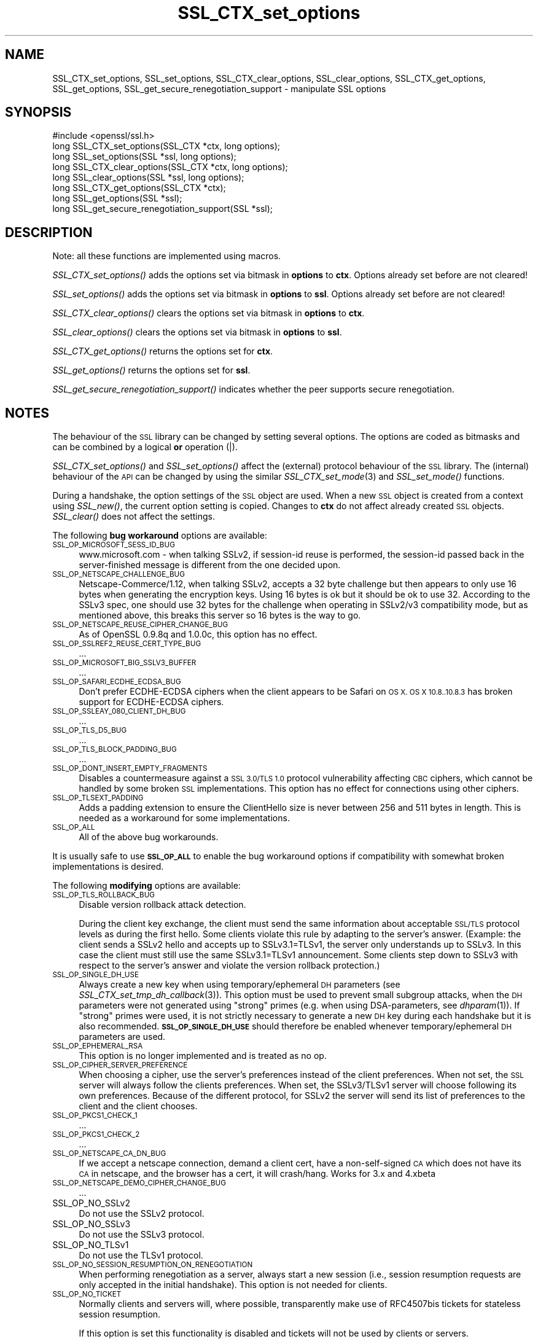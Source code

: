 .\" Automatically generated by Pod::Man 2.28 (Pod::Simple 3.28)
.\"
.\" Standard preamble:
.\" ========================================================================
.de Sp \" Vertical space (when we can't use .PP)
.if t .sp .5v
.if n .sp
..
.de Vb \" Begin verbatim text
.ft CW
.nf
.ne \\$1
..
.de Ve \" End verbatim text
.ft R
.fi
..
.\" Set up some character translations and predefined strings.  \*(-- will
.\" give an unbreakable dash, \*(PI will give pi, \*(L" will give a left
.\" double quote, and \*(R" will give a right double quote.  \*(C+ will
.\" give a nicer C++.  Capital omega is used to do unbreakable dashes and
.\" therefore won't be available.  \*(C` and \*(C' expand to `' in nroff,
.\" nothing in troff, for use with C<>.
.tr \(*W-
.ds C+ C\v'-.1v'\h'-1p'\s-2+\h'-1p'+\s0\v'.1v'\h'-1p'
.ie n \{\
.    ds -- \(*W-
.    ds PI pi
.    if (\n(.H=4u)&(1m=24u) .ds -- \(*W\h'-12u'\(*W\h'-12u'-\" diablo 10 pitch
.    if (\n(.H=4u)&(1m=20u) .ds -- \(*W\h'-12u'\(*W\h'-8u'-\"  diablo 12 pitch
.    ds L" ""
.    ds R" ""
.    ds C` ""
.    ds C' ""
'br\}
.el\{\
.    ds -- \|\(em\|
.    ds PI \(*p
.    ds L" ``
.    ds R" ''
.    ds C`
.    ds C'
'br\}
.\"
.\" Escape single quotes in literal strings from groff's Unicode transform.
.ie \n(.g .ds Aq \(aq
.el       .ds Aq '
.\"
.\" If the F register is turned on, we'll generate index entries on stderr for
.\" titles (.TH), headers (.SH), subsections (.SS), items (.Ip), and index
.\" entries marked with X<> in POD.  Of course, you'll have to process the
.\" output yourself in some meaningful fashion.
.\"
.\" Avoid warning from groff about undefined register 'F'.
.de IX
..
.nr rF 0
.if \n(.g .if rF .nr rF 1
.if (\n(rF:(\n(.g==0)) \{
.    if \nF \{
.        de IX
.        tm Index:\\$1\t\\n%\t"\\$2"
..
.        if !\nF==2 \{
.            nr % 0
.            nr F 2
.        \}
.    \}
.\}
.rr rF
.\"
.\" Accent mark definitions (@(#)ms.acc 1.5 88/02/08 SMI; from UCB 4.2).
.\" Fear.  Run.  Save yourself.  No user-serviceable parts.
.    \" fudge factors for nroff and troff
.if n \{\
.    ds #H 0
.    ds #V .8m
.    ds #F .3m
.    ds #[ \f1
.    ds #] \fP
.\}
.if t \{\
.    ds #H ((1u-(\\\\n(.fu%2u))*.13m)
.    ds #V .6m
.    ds #F 0
.    ds #[ \&
.    ds #] \&
.\}
.    \" simple accents for nroff and troff
.if n \{\
.    ds ' \&
.    ds ` \&
.    ds ^ \&
.    ds , \&
.    ds ~ ~
.    ds /
.\}
.if t \{\
.    ds ' \\k:\h'-(\\n(.wu*8/10-\*(#H)'\'\h"|\\n:u"
.    ds ` \\k:\h'-(\\n(.wu*8/10-\*(#H)'\`\h'|\\n:u'
.    ds ^ \\k:\h'-(\\n(.wu*10/11-\*(#H)'^\h'|\\n:u'
.    ds , \\k:\h'-(\\n(.wu*8/10)',\h'|\\n:u'
.    ds ~ \\k:\h'-(\\n(.wu-\*(#H-.1m)'~\h'|\\n:u'
.    ds / \\k:\h'-(\\n(.wu*8/10-\*(#H)'\z\(sl\h'|\\n:u'
.\}
.    \" troff and (daisy-wheel) nroff accents
.ds : \\k:\h'-(\\n(.wu*8/10-\*(#H+.1m+\*(#F)'\v'-\*(#V'\z.\h'.2m+\*(#F'.\h'|\\n:u'\v'\*(#V'
.ds 8 \h'\*(#H'\(*b\h'-\*(#H'
.ds o \\k:\h'-(\\n(.wu+\w'\(de'u-\*(#H)/2u'\v'-.3n'\*(#[\z\(de\v'.3n'\h'|\\n:u'\*(#]
.ds d- \h'\*(#H'\(pd\h'-\w'~'u'\v'-.25m'\f2\(hy\fP\v'.25m'\h'-\*(#H'
.ds D- D\\k:\h'-\w'D'u'\v'-.11m'\z\(hy\v'.11m'\h'|\\n:u'
.ds th \*(#[\v'.3m'\s+1I\s-1\v'-.3m'\h'-(\w'I'u*2/3)'\s-1o\s+1\*(#]
.ds Th \*(#[\s+2I\s-2\h'-\w'I'u*3/5'\v'-.3m'o\v'.3m'\*(#]
.ds ae a\h'-(\w'a'u*4/10)'e
.ds Ae A\h'-(\w'A'u*4/10)'E
.    \" corrections for vroff
.if v .ds ~ \\k:\h'-(\\n(.wu*9/10-\*(#H)'\s-2\u~\d\s+2\h'|\\n:u'
.if v .ds ^ \\k:\h'-(\\n(.wu*10/11-\*(#H)'\v'-.4m'^\v'.4m'\h'|\\n:u'
.    \" for low resolution devices (crt and lpr)
.if \n(.H>23 .if \n(.V>19 \
\{\
.    ds : e
.    ds 8 ss
.    ds o a
.    ds d- d\h'-1'\(ga
.    ds D- D\h'-1'\(hy
.    ds th \o'bp'
.    ds Th \o'LP'
.    ds ae ae
.    ds Ae AE
.\}
.rm #[ #] #H #V #F C
.\" ========================================================================
.\"
.IX Title "SSL_CTX_set_options 3"
.TH SSL_CTX_set_options 3 "2015-07-09" "1.0.2d" "OpenSSL"
.\" For nroff, turn off justification.  Always turn off hyphenation; it makes
.\" way too many mistakes in technical documents.
.if n .ad l
.nh
.SH "NAME"
SSL_CTX_set_options, SSL_set_options, SSL_CTX_clear_options, SSL_clear_options, SSL_CTX_get_options, SSL_get_options, SSL_get_secure_renegotiation_support \- manipulate SSL options
.SH "SYNOPSIS"
.IX Header "SYNOPSIS"
.Vb 1
\& #include <openssl/ssl.h>
\&
\& long SSL_CTX_set_options(SSL_CTX *ctx, long options);
\& long SSL_set_options(SSL *ssl, long options);
\&
\& long SSL_CTX_clear_options(SSL_CTX *ctx, long options);
\& long SSL_clear_options(SSL *ssl, long options);
\&
\& long SSL_CTX_get_options(SSL_CTX *ctx);
\& long SSL_get_options(SSL *ssl);
\&
\& long SSL_get_secure_renegotiation_support(SSL *ssl);
.Ve
.SH "DESCRIPTION"
.IX Header "DESCRIPTION"
Note: all these functions are implemented using macros.
.PP
\&\fISSL_CTX_set_options()\fR adds the options set via bitmask in \fBoptions\fR to \fBctx\fR.
Options already set before are not cleared!
.PP
\&\fISSL_set_options()\fR adds the options set via bitmask in \fBoptions\fR to \fBssl\fR.
Options already set before are not cleared!
.PP
\&\fISSL_CTX_clear_options()\fR clears the options set via bitmask in \fBoptions\fR
to \fBctx\fR.
.PP
\&\fISSL_clear_options()\fR clears the options set via bitmask in \fBoptions\fR to \fBssl\fR.
.PP
\&\fISSL_CTX_get_options()\fR returns the options set for \fBctx\fR.
.PP
\&\fISSL_get_options()\fR returns the options set for \fBssl\fR.
.PP
\&\fISSL_get_secure_renegotiation_support()\fR indicates whether the peer supports
secure renegotiation.
.SH "NOTES"
.IX Header "NOTES"
The behaviour of the \s-1SSL\s0 library can be changed by setting several options.
The options are coded as bitmasks and can be combined by a logical \fBor\fR
operation (|).
.PP
\&\fISSL_CTX_set_options()\fR and \fISSL_set_options()\fR affect the (external)
protocol behaviour of the \s-1SSL\s0 library. The (internal) behaviour of
the \s-1API\s0 can be changed by using the similar
\&\fISSL_CTX_set_mode\fR\|(3) and \fISSL_set_mode()\fR functions.
.PP
During a handshake, the option settings of the \s-1SSL\s0 object are used. When
a new \s-1SSL\s0 object is created from a context using \fISSL_new()\fR, the current
option setting is copied. Changes to \fBctx\fR do not affect already created
\&\s-1SSL\s0 objects. \fISSL_clear()\fR does not affect the settings.
.PP
The following \fBbug workaround\fR options are available:
.IP "\s-1SSL_OP_MICROSOFT_SESS_ID_BUG\s0" 4
.IX Item "SSL_OP_MICROSOFT_SESS_ID_BUG"
www.microsoft.com \- when talking SSLv2, if session-id reuse is
performed, the session-id passed back in the server-finished message
is different from the one decided upon.
.IP "\s-1SSL_OP_NETSCAPE_CHALLENGE_BUG\s0" 4
.IX Item "SSL_OP_NETSCAPE_CHALLENGE_BUG"
Netscape\-Commerce/1.12, when talking SSLv2, accepts a 32 byte
challenge but then appears to only use 16 bytes when generating the
encryption keys.  Using 16 bytes is ok but it should be ok to use 32.
According to the SSLv3 spec, one should use 32 bytes for the challenge
when operating in SSLv2/v3 compatibility mode, but as mentioned above,
this breaks this server so 16 bytes is the way to go.
.IP "\s-1SSL_OP_NETSCAPE_REUSE_CIPHER_CHANGE_BUG\s0" 4
.IX Item "SSL_OP_NETSCAPE_REUSE_CIPHER_CHANGE_BUG"
As of OpenSSL 0.9.8q and 1.0.0c, this option has no effect.
.IP "\s-1SSL_OP_SSLREF2_REUSE_CERT_TYPE_BUG\s0" 4
.IX Item "SSL_OP_SSLREF2_REUSE_CERT_TYPE_BUG"
\&...
.IP "\s-1SSL_OP_MICROSOFT_BIG_SSLV3_BUFFER\s0" 4
.IX Item "SSL_OP_MICROSOFT_BIG_SSLV3_BUFFER"
\&...
.IP "\s-1SSL_OP_SAFARI_ECDHE_ECDSA_BUG\s0" 4
.IX Item "SSL_OP_SAFARI_ECDHE_ECDSA_BUG"
Don't prefer ECDHE-ECDSA ciphers when the client appears to be Safari on \s-1OS X.
OS X 10.8..10.8.3\s0 has broken support for ECDHE-ECDSA ciphers.
.IP "\s-1SSL_OP_SSLEAY_080_CLIENT_DH_BUG\s0" 4
.IX Item "SSL_OP_SSLEAY_080_CLIENT_DH_BUG"
\&...
.IP "\s-1SSL_OP_TLS_D5_BUG\s0" 4
.IX Item "SSL_OP_TLS_D5_BUG"
\&...
.IP "\s-1SSL_OP_TLS_BLOCK_PADDING_BUG\s0" 4
.IX Item "SSL_OP_TLS_BLOCK_PADDING_BUG"
\&...
.IP "\s-1SSL_OP_DONT_INSERT_EMPTY_FRAGMENTS\s0" 4
.IX Item "SSL_OP_DONT_INSERT_EMPTY_FRAGMENTS"
Disables a countermeasure against a \s-1SSL 3.0/TLS 1.0\s0 protocol
vulnerability affecting \s-1CBC\s0 ciphers, which cannot be handled by some
broken \s-1SSL\s0 implementations.  This option has no effect for connections
using other ciphers.
.IP "\s-1SSL_OP_TLSEXT_PADDING\s0" 4
.IX Item "SSL_OP_TLSEXT_PADDING"
Adds a padding extension to ensure the ClientHello size is never between
256 and 511 bytes in length. This is needed as a workaround for some
implementations.
.IP "\s-1SSL_OP_ALL\s0" 4
.IX Item "SSL_OP_ALL"
All of the above bug workarounds.
.PP
It is usually safe to use \fB\s-1SSL_OP_ALL\s0\fR to enable the bug workaround
options if compatibility with somewhat broken implementations is
desired.
.PP
The following \fBmodifying\fR options are available:
.IP "\s-1SSL_OP_TLS_ROLLBACK_BUG\s0" 4
.IX Item "SSL_OP_TLS_ROLLBACK_BUG"
Disable version rollback attack detection.
.Sp
During the client key exchange, the client must send the same information
about acceptable \s-1SSL/TLS\s0 protocol levels as during the first hello. Some
clients violate this rule by adapting to the server's answer. (Example:
the client sends a SSLv2 hello and accepts up to SSLv3.1=TLSv1, the server
only understands up to SSLv3. In this case the client must still use the
same SSLv3.1=TLSv1 announcement. Some clients step down to SSLv3 with respect
to the server's answer and violate the version rollback protection.)
.IP "\s-1SSL_OP_SINGLE_DH_USE\s0" 4
.IX Item "SSL_OP_SINGLE_DH_USE"
Always create a new key when using temporary/ephemeral \s-1DH\s0 parameters
(see \fISSL_CTX_set_tmp_dh_callback\fR\|(3)).
This option must be used to prevent small subgroup attacks, when
the \s-1DH\s0 parameters were not generated using \*(L"strong\*(R" primes
(e.g. when using DSA-parameters, see \fIdhparam\fR\|(1)).
If \*(L"strong\*(R" primes were used, it is not strictly necessary to generate
a new \s-1DH\s0 key during each handshake but it is also recommended.
\&\fB\s-1SSL_OP_SINGLE_DH_USE\s0\fR should therefore be enabled whenever
temporary/ephemeral \s-1DH\s0 parameters are used.
.IP "\s-1SSL_OP_EPHEMERAL_RSA\s0" 4
.IX Item "SSL_OP_EPHEMERAL_RSA"
This option is no longer implemented and is treated as no op.
.IP "\s-1SSL_OP_CIPHER_SERVER_PREFERENCE\s0" 4
.IX Item "SSL_OP_CIPHER_SERVER_PREFERENCE"
When choosing a cipher, use the server's preferences instead of the client
preferences. When not set, the \s-1SSL\s0 server will always follow the clients
preferences. When set, the SSLv3/TLSv1 server will choose following its
own preferences. Because of the different protocol, for SSLv2 the server
will send its list of preferences to the client and the client chooses.
.IP "\s-1SSL_OP_PKCS1_CHECK_1\s0" 4
.IX Item "SSL_OP_PKCS1_CHECK_1"
\&...
.IP "\s-1SSL_OP_PKCS1_CHECK_2\s0" 4
.IX Item "SSL_OP_PKCS1_CHECK_2"
\&...
.IP "\s-1SSL_OP_NETSCAPE_CA_DN_BUG\s0" 4
.IX Item "SSL_OP_NETSCAPE_CA_DN_BUG"
If we accept a netscape connection, demand a client cert, have a
non-self-signed \s-1CA\s0 which does not have its \s-1CA\s0 in netscape, and the
browser has a cert, it will crash/hang.  Works for 3.x and 4.xbeta
.IP "\s-1SSL_OP_NETSCAPE_DEMO_CIPHER_CHANGE_BUG\s0" 4
.IX Item "SSL_OP_NETSCAPE_DEMO_CIPHER_CHANGE_BUG"
\&...
.IP "SSL_OP_NO_SSLv2" 4
.IX Item "SSL_OP_NO_SSLv2"
Do not use the SSLv2 protocol.
.IP "SSL_OP_NO_SSLv3" 4
.IX Item "SSL_OP_NO_SSLv3"
Do not use the SSLv3 protocol.
.IP "SSL_OP_NO_TLSv1" 4
.IX Item "SSL_OP_NO_TLSv1"
Do not use the TLSv1 protocol.
.IP "\s-1SSL_OP_NO_SESSION_RESUMPTION_ON_RENEGOTIATION\s0" 4
.IX Item "SSL_OP_NO_SESSION_RESUMPTION_ON_RENEGOTIATION"
When performing renegotiation as a server, always start a new session
(i.e., session resumption requests are only accepted in the initial
handshake). This option is not needed for clients.
.IP "\s-1SSL_OP_NO_TICKET\s0" 4
.IX Item "SSL_OP_NO_TICKET"
Normally clients and servers will, where possible, transparently make use
of RFC4507bis tickets for stateless session resumption.
.Sp
If this option is set this functionality is disabled and tickets will
not be used by clients or servers.
.IP "\s-1SSL_OP_ALLOW_UNSAFE_LEGACY_RENEGOTIATION\s0" 4
.IX Item "SSL_OP_ALLOW_UNSAFE_LEGACY_RENEGOTIATION"
Allow legacy insecure renegotiation between OpenSSL and unpatched clients or
servers. See the \fB\s-1SECURE RENEGOTIATION\s0\fR section for more details.
.IP "\s-1SSL_OP_LEGACY_SERVER_CONNECT\s0" 4
.IX Item "SSL_OP_LEGACY_SERVER_CONNECT"
Allow legacy insecure renegotiation between OpenSSL and unpatched servers
\&\fBonly\fR: this option is currently set by default. See the
\&\fB\s-1SECURE RENEGOTIATION\s0\fR section for more details.
.SH "SECURE RENEGOTIATION"
.IX Header "SECURE RENEGOTIATION"
OpenSSL 0.9.8m and later always attempts to use secure renegotiation as
described in \s-1RFC5746.\s0 This counters the prefix attack described in
\&\s-1CVE\-2009\-3555\s0 and elsewhere.
.PP
The deprecated and highly broken SSLv2 protocol does not support
renegotiation at all: its use is \fBstrongly\fR discouraged.
.PP
This attack has far reaching consequences which application writers should be
aware of. In the description below an implementation supporting secure
renegotiation is referred to as \fIpatched\fR. A server not supporting secure
renegotiation is referred to as \fIunpatched\fR.
.PP
The following sections describe the operations permitted by OpenSSL's secure
renegotiation implementation.
.SS "Patched client and server"
.IX Subsection "Patched client and server"
Connections and renegotiation are always permitted by OpenSSL implementations.
.SS "Unpatched client and patched OpenSSL server"
.IX Subsection "Unpatched client and patched OpenSSL server"
The initial connection succeeds but client renegotiation is denied by the
server with a \fBno_renegotiation\fR warning alert if \s-1TLS\s0 v1.0 is used or a fatal
\&\fBhandshake_failure\fR alert in \s-1SSL\s0 v3.0.
.PP
If the patched OpenSSL server attempts to renegotiate a fatal
\&\fBhandshake_failure\fR alert is sent. This is because the server code may be
unaware of the unpatched nature of the client.
.PP
If the option \fB\s-1SSL_OP_ALLOW_UNSAFE_LEGACY_RENEGOTIATION\s0\fR is set then
renegotiation \fBalways\fR succeeds.
.PP
\&\fB\s-1NB:\s0\fR a bug in OpenSSL clients earlier than 0.9.8m (all of which are
unpatched) will result in the connection hanging if it receives a
\&\fBno_renegotiation\fR alert. OpenSSL versions 0.9.8m and later will regard
a \fBno_renegotiation\fR alert as fatal and respond with a fatal
\&\fBhandshake_failure\fR alert. This is because the OpenSSL \s-1API\s0 currently has
no provision to indicate to an application that a renegotiation attempt
was refused.
.SS "Patched OpenSSL client and unpatched server."
.IX Subsection "Patched OpenSSL client and unpatched server."
If the option \fB\s-1SSL_OP_LEGACY_SERVER_CONNECT\s0\fR or
\&\fB\s-1SSL_OP_ALLOW_UNSAFE_LEGACY_RENEGOTIATION\s0\fR is set then initial connections
and renegotiation between patched OpenSSL clients and unpatched servers
succeeds. If neither option is set then initial connections to unpatched
servers will fail.
.PP
The option \fB\s-1SSL_OP_LEGACY_SERVER_CONNECT\s0\fR is currently set by default even
though it has security implications: otherwise it would be impossible to
connect to unpatched servers (i.e. all of them initially) and this is clearly
not acceptable. Renegotiation is permitted because this does not add any
additional security issues: during an attack clients do not see any
renegotiations anyway.
.PP
As more servers become patched the option \fB\s-1SSL_OP_LEGACY_SERVER_CONNECT\s0\fR will
\&\fBnot\fR be set by default in a future version of OpenSSL.
.PP
OpenSSL client applications wishing to ensure they can connect to unpatched
servers should always \fBset\fR \fB\s-1SSL_OP_LEGACY_SERVER_CONNECT\s0\fR
.PP
OpenSSL client applications that want to ensure they can \fBnot\fR connect to
unpatched servers (and thus avoid any security issues) should always \fBclear\fR
\&\fB\s-1SSL_OP_LEGACY_SERVER_CONNECT\s0\fR using \fISSL_CTX_clear_options()\fR or
\&\fISSL_clear_options()\fR.
.PP
The difference between the \fB\s-1SSL_OP_LEGACY_SERVER_CONNECT\s0\fR and
\&\fB\s-1SSL_OP_ALLOW_UNSAFE_LEGACY_RENEGOTIATION\s0\fR options is that
\&\fB\s-1SSL_OP_LEGACY_SERVER_CONNECT\s0\fR enables initial connections and secure
renegotiation between OpenSSL clients and unpatched servers \fBonly\fR, while
\&\fB\s-1SSL_OP_ALLOW_UNSAFE_LEGACY_RENEGOTIATION\s0\fR allows initial connections
and renegotiation between OpenSSL and unpatched clients or servers.
.SH "RETURN VALUES"
.IX Header "RETURN VALUES"
\&\fISSL_CTX_set_options()\fR and \fISSL_set_options()\fR return the new options bitmask
after adding \fBoptions\fR.
.PP
\&\fISSL_CTX_clear_options()\fR and \fISSL_clear_options()\fR return the new options bitmask
after clearing \fBoptions\fR.
.PP
\&\fISSL_CTX_get_options()\fR and \fISSL_get_options()\fR return the current bitmask.
.PP
\&\fISSL_get_secure_renegotiation_support()\fR returns 1 is the peer supports
secure renegotiation and 0 if it does not.
.SH "SEE ALSO"
.IX Header "SEE ALSO"
\&\fIssl\fR\|(3), \fISSL_new\fR\|(3), \fISSL_clear\fR\|(3),
\&\fISSL_CTX_set_tmp_dh_callback\fR\|(3),
\&\fISSL_CTX_set_tmp_rsa_callback\fR\|(3),
\&\fIdhparam\fR\|(1)
.SH "HISTORY"
.IX Header "HISTORY"
\&\fB\s-1SSL_OP_CIPHER_SERVER_PREFERENCE\s0\fR and
\&\fB\s-1SSL_OP_NO_SESSION_RESUMPTION_ON_RENEGOTIATION\s0\fR have been added in
OpenSSL 0.9.7.
.PP
\&\fB\s-1SSL_OP_TLS_ROLLBACK_BUG\s0\fR has been added in OpenSSL 0.9.6 and was automatically
enabled with \fB\s-1SSL_OP_ALL\s0\fR. As of 0.9.7, it is no longer included in \fB\s-1SSL_OP_ALL\s0\fR
and must be explicitly set.
.PP
\&\fB\s-1SSL_OP_DONT_INSERT_EMPTY_FRAGMENTS\s0\fR has been added in OpenSSL 0.9.6e.
Versions up to OpenSSL 0.9.6c do not include the countermeasure that
can be disabled with this option (in OpenSSL 0.9.6d, it was always
enabled).
.PP
\&\fISSL_CTX_clear_options()\fR and \fISSL_clear_options()\fR were first added in OpenSSL
0.9.8m.
.PP
\&\fB\s-1SSL_OP_ALLOW_UNSAFE_LEGACY_RENEGOTIATION\s0\fR, \fB\s-1SSL_OP_LEGACY_SERVER_CONNECT\s0\fR
and the function \fISSL_get_secure_renegotiation_support()\fR were first added in
OpenSSL 0.9.8m.
